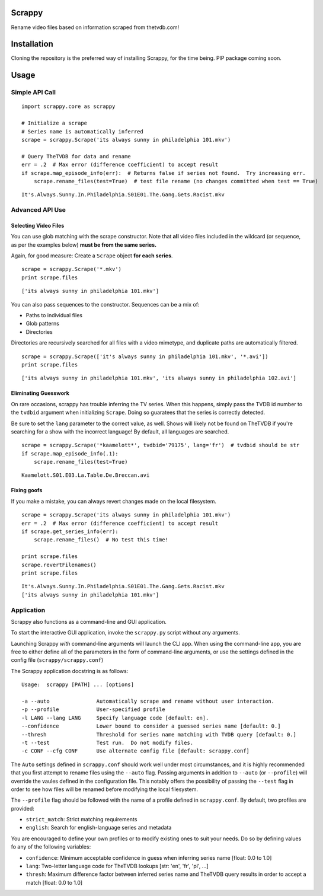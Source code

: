 Scrappy
=======

Rename video files based on information scraped from thetvdb.com!

Installation
============

Cloning the repository is the preferred way of installing Scrappy, for
the time being. PIP package coming soon.

Usage
=====

Simple API Call
---------------

::

    import scrappy.core as scrappy

    # Initialize a scrape
    # Series name is automatically inferred
    scrape = scrappy.Scrape('its always sunny in philadelphia 101.mkv')

    # Query TheTVDB for data and rename
    err = .2  # Max error (difference coefficient) to accept result
    if scrape.map_episode_info(err):  # Returns false if series not found.  Try increasing err.
        scrape.rename_files(test=True)  # test file rename (no changes committed when test == True)

::

    It's.Always.Sunny.In.Philadelphia.S01E01.The.Gang.Gets.Racist.mkv

Advanced API Use
----------------

Selecting Video Files
~~~~~~~~~~~~~~~~~~~~~

You can use glob matching with the scrape constructor. Note that **all**
video files included in the wildcard (or sequence, as per the examples
below) **must be from the same series.**

Again, for good measure: Create a ``Scrape`` object **for each series**.

::

    scrape = scrappy.Scrape('*.mkv')
    print scrape.files

::

    ['its always sunny in philadelphia 101.mkv']

You can also pass sequences to the constructor. Sequences can be a mix
of:

-  Paths to individual files
-  Glob patterns
-  Directories

Directories are recursively searched for all files with a video
mimetype, and duplicate paths are automatically filtered.

::

    scrape = scrappy.Scrape(['it's always sunny in philadelphia 101.mkv', '*.avi'])
    print scrape.files

::

    ['its always sunny in philadelphia 101.mkv', 'its always sunny in philadelphia 102.avi']

Eliminating Guesswork
~~~~~~~~~~~~~~~~~~~~~

On rare occasions, scrappy has trouble inferring the TV series. When
this happens, simply pass the TVDB id number to the ``tvdbid`` argument
when initializing ``Scrape``. Doing so guaratees that the series is
correctly detected.

Be sure to set the ``lang`` parameter to the correct value, as well.
Shows will likely not be found on TheTVDB if you're searching for a show
with the incorrect language! By default, all languages are searched.

::

    scrape = scrappy.Scrape('*kaamelott*', tvdbid='79175', lang='fr')  # tvdbid should be str
    if scrape.map_episode_info(.1):
        scrape.rename_files(test=True)

::

    Kaamelott.S01.E03.La.Table.De.Breccan.avi

Fixing goofs
~~~~~~~~~~~~

If you make a mistake, you can always revert changes made on the local
filesystem.

::

    scrape = scrappy.Scrape('its always sunny in philadelphia 101.mkv')
    err = .2  # Max error (difference coefficient) to accept result
    if scrape.get_series_info(err):
        scrape.rename_files()  # No test this time!

    print scrape.files
    scrape.revertFilenames()
    print scrape.files

::

    It's.Always.Sunny.In.Philadelphia.S01E01.The.Gang.Gets.Racist.mkv
    ['its always sunny in philadelphia 101.mkv']

Application
-----------

Scrappy also functions as a command-line and GUI application.

To start the interactive GUI application, invoke the ``scrappy.py``
script without any arguments.

Launching Scrappy *with* command-line arguments will launch the CLI app.
When using the command-line app, you are free to either define all of
the parameters in the form of command-line arguments, or use the
settings defined in the config file (``scrappy/scrappy.conf``)

The Scrappy application docstring is as follows:

::

    Usage:  scrappy [PATH] ... [options]

    -a --auto               Automatically scrape and rename without user interaction.
    -p --profile            User-specified profile
    -l LANG --lang LANG     Specify language code [default: en].
    --confidence            Lower bound to consider a guessed series name [default: 0.]
    --thresh                Threshold for series name matching with TVDB query [default: 0.]
    -t --test               Test run.  Do not modify files.
    -c CONF --cfg CONF      Use alternate config file [default: scrappy.conf]

The ``Auto`` settings defined in ``scrappy.conf`` should work well under
most circumstances, and it is highly recommended that you first attempt
to rename files using the ``--auto`` flag. Passing arguments in addition
to ``--auto`` (or ``--profile``) will override the vaules defined in the
configuration file. This notably offers the possibility of passing the
``--test`` flag in order to see how files will be renamed before
modifying the local filesystem.

The ``--profile`` flag should be followed with the name of a profile
defined in ``scrappy.conf``. By default, two profiles are provided:

-  ``strict_match``: Strict matching requirements
-  ``english``: Search for english-language series and metadata

You are encouraged to define your own profiles or to modify existing
ones to suit your needs. Do so by defining values fo any of the
following variables:

-  ``confidence``: Minimum acceptable confidence in guess when inferring
   series name [float: 0.0 to 1.0]
-  ``lang``: Two-letter language code for TheTVDB lookups [str: 'en',
   'fr', 'pl', ...]
-  ``thresh``: Maximum difference factor between inferred series name
   and TheTVDB query results in order to accept a match [float: 0.0 to
   1.0]
